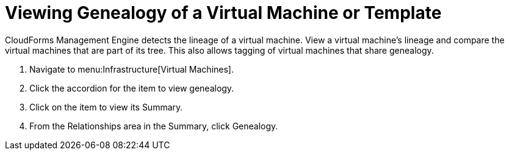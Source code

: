 = Viewing Genealogy of a Virtual Machine or Template

CloudForms Management Engine detects the lineage of a virtual machine.
View a virtual machine's lineage and compare the virtual machines that are part of its tree.
This also allows tagging of virtual machines that share genealogy.

. Navigate to menu:Infrastructure[Virtual Machines].
. Click the accordion for the item to view genealogy.
. Click on the item to view its [label]#Summary#.
. From the [label]#Relationships# area in the [label]#Summary#, click [label]#Genealogy#.
